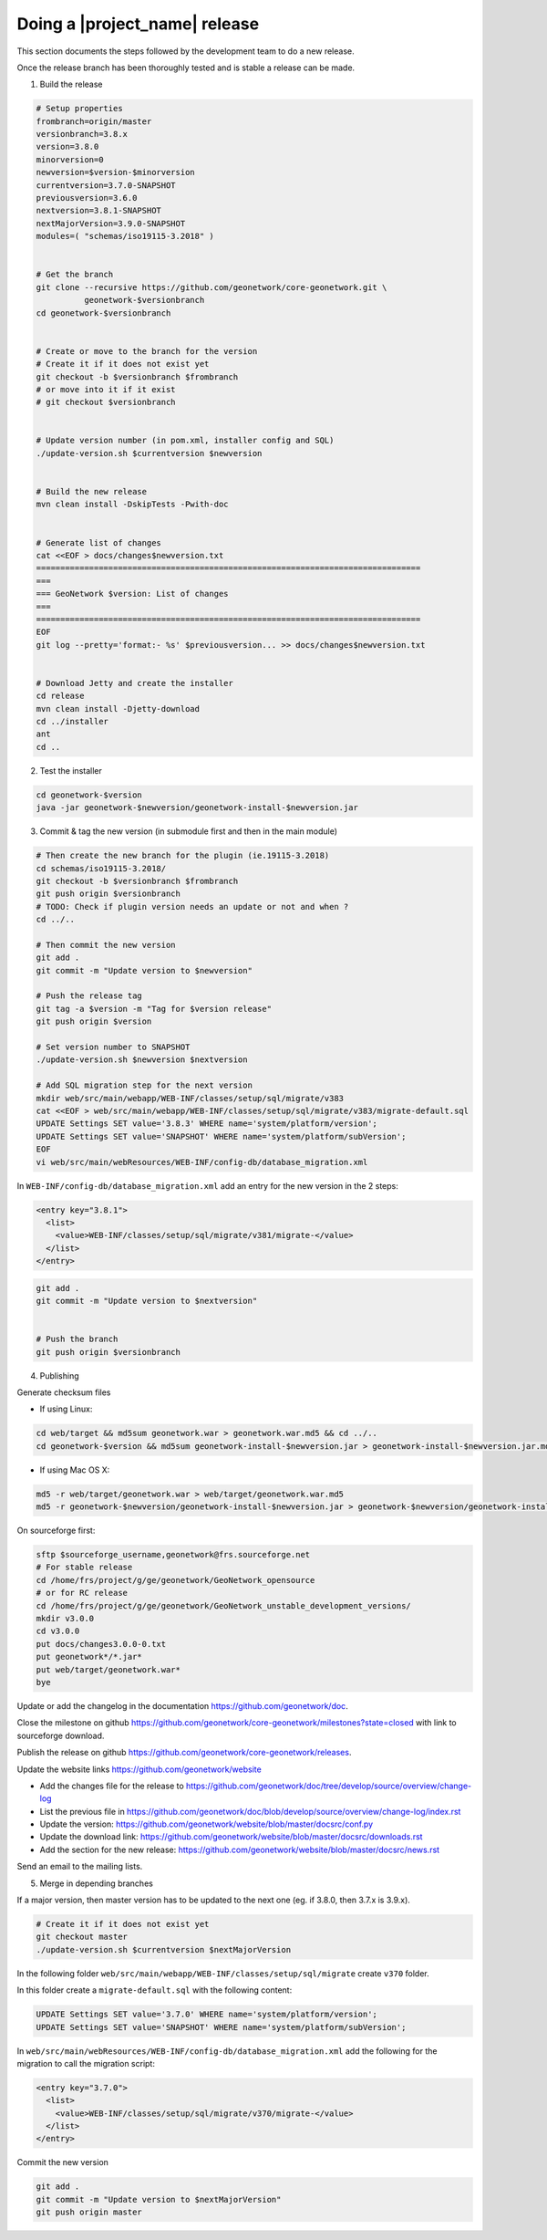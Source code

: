 .. _doing-a-release:


Doing a |project_name| release
##############################

This section documents the steps followed by the development team to do a new release.


Once the release branch has been thoroughly tested and is stable a release can be made.

1. Build the release

.. code-block:: shell

    # Setup properties
    frombranch=origin/master
    versionbranch=3.8.x
    version=3.8.0
    minorversion=0
    newversion=$version-$minorversion
    currentversion=3.7.0-SNAPSHOT
    previousversion=3.6.0
    nextversion=3.8.1-SNAPSHOT
    nextMajorVersion=3.9.0-SNAPSHOT
    modules=( "schemas/iso19115-3.2018" )


    # Get the branch
    git clone --recursive https://github.com/geonetwork/core-geonetwork.git \
              geonetwork-$versionbranch
    cd geonetwork-$versionbranch


    # Create or move to the branch for the version
    # Create it if it does not exist yet
    git checkout -b $versionbranch $frombranch
    # or move into it if it exist
    # git checkout $versionbranch


    # Update version number (in pom.xml, installer config and SQL)
    ./update-version.sh $currentversion $newversion


    # Build the new release
    mvn clean install -DskipTests -Pwith-doc


    # Generate list of changes
    cat <<EOF > docs/changes$newversion.txt
    ================================================================================
    ===
    === GeoNetwork $version: List of changes
    ===
    ================================================================================
    EOF
    git log --pretty='format:- %s' $previousversion... >> docs/changes$newversion.txt


    # Download Jetty and create the installer
    cd release
    mvn clean install -Djetty-download
    cd ../installer
    ant
    cd ..



2. Test the installer


.. code-block:: shell

    cd geonetwork-$version
    java -jar geonetwork-$newversion/geonetwork-install-$newversion.jar



3. Commit & tag the new version (in submodule first and then in the main module)


.. code-block:: shell

    # Then create the new branch for the plugin (ie.19115-3.2018)
    cd schemas/iso19115-3.2018/
    git checkout -b $versionbranch $frombranch
    git push origin $versionbranch
    # TODO: Check if plugin version needs an update or not and when ?
    cd ../..

    # Then commit the new version
    git add .
    git commit -m "Update version to $newversion"

    # Push the release tag
    git tag -a $version -m "Tag for $version release"
    git push origin $version
    
    # Set version number to SNAPSHOT
    ./update-version.sh $newversion $nextversion

    # Add SQL migration step for the next version
    mkdir web/src/main/webapp/WEB-INF/classes/setup/sql/migrate/v383
    cat <<EOF > web/src/main/webapp/WEB-INF/classes/setup/sql/migrate/v383/migrate-default.sql
    UPDATE Settings SET value='3.8.3' WHERE name='system/platform/version';
    UPDATE Settings SET value='SNAPSHOT' WHERE name='system/platform/subVersion';
    EOF
    vi web/src/main/webResources/WEB-INF/config-db/database_migration.xml


In ``WEB-INF/config-db/database_migration.xml`` add an entry for the new version in the 2 steps:

.. code-block:: xml

    <entry key="3.8.1">
      <list>
        <value>WEB-INF/classes/setup/sql/migrate/v381/migrate-</value>
      </list>
    </entry>




.. code-block:: shell


    git add .
    git commit -m "Update version to $nextversion"


    # Push the branch
    git push origin $versionbranch



4. Publishing

Generate checksum files

* If using Linux:


.. code-block:: shell

    cd web/target && md5sum geonetwork.war > geonetwork.war.md5 && cd ../..
    cd geonetwork-$version && md5sum geonetwork-install-$newversion.jar > geonetwork-install-$newversion.jar.md5 && cd ..

* If using Mac OS X:


.. code-block:: shell

    md5 -r web/target/geonetwork.war > web/target/geonetwork.war.md5
    md5 -r geonetwork-$newversion/geonetwork-install-$newversion.jar > geonetwork-$newversion/geonetwork-install-$newversion.jar.md5

On sourceforge first:

.. code-block:: shell

    sftp $sourceforge_username,geonetwork@frs.sourceforge.net
    # For stable release
    cd /home/frs/project/g/ge/geonetwork/GeoNetwork_opensource
    # or for RC release
    cd /home/frs/project/g/ge/geonetwork/GeoNetwork_unstable_development_versions/
    mkdir v3.0.0
    cd v3.0.0
    put docs/changes3.0.0-0.txt
    put geonetwork*/*.jar*
    put web/target/geonetwork.war*
    bye


Update or add the changelog in the documentation https://github.com/geonetwork/doc.

Close the milestone on github https://github.com/geonetwork/core-geonetwork/milestones?state=closed with link to sourceforge download.

Publish the release on github https://github.com/geonetwork/core-geonetwork/releases.

Update the website links https://github.com/geonetwork/website

- Add the changes file for the release to https://github.com/geonetwork/doc/tree/develop/source/overview/change-log
- List the previous file in https://github.com/geonetwork/doc/blob/develop/source/overview/change-log/index.rst
- Update the version: https://github.com/geonetwork/website/blob/master/docsrc/conf.py
- Update the download link: https://github.com/geonetwork/website/blob/master/docsrc/downloads.rst
- Add the section for the new release: https://github.com/geonetwork/website/blob/master/docsrc/news.rst

Send an email to the mailing lists.


5. Merge in depending branches

If a major version, then master version has to be updated to the next one (eg. if 3.8.0, then 3.7.x is 3.9.x).

.. code-block:: shell

    # Create it if it does not exist yet
    git checkout master
    ./update-version.sh $currentversion $nextMajorVersion


In the following folder ``web/src/main/webapp/WEB-INF/classes/setup/sql/migrate`` create ``v370`` folder.

In this folder create a ``migrate-default.sql`` with the following content:

.. code-block:: sql

  UPDATE Settings SET value='3.7.0' WHERE name='system/platform/version';
  UPDATE Settings SET value='SNAPSHOT' WHERE name='system/platform/subVersion';



In ``web/src/main/webResources/WEB-INF/config-db/database_migration.xml`` add the following for the migration to call the migration script:


.. code-block:: xml

    <entry key="3.7.0">
      <list>
        <value>WEB-INF/classes/setup/sql/migrate/v370/migrate-</value>
      </list>
    </entry>


Commit the new version

.. code-block:: shell

    git add .
    git commit -m "Update version to $nextMajorVersion"
    git push origin master


